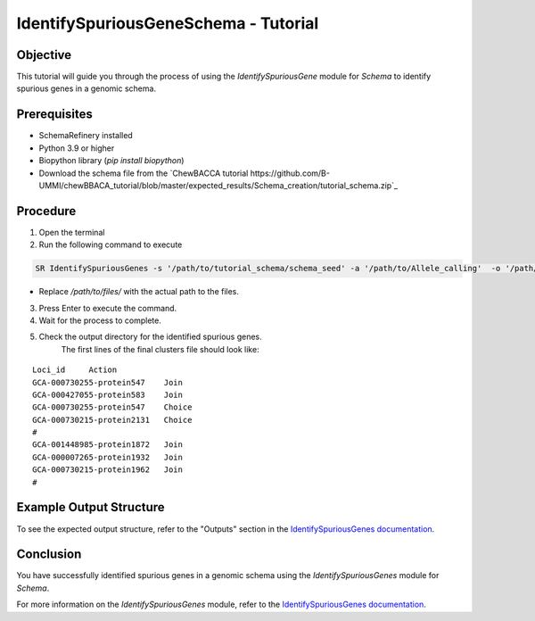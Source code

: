 IdentifySpuriousGeneSchema - Tutorial
=====================================

Objective
---------

This tutorial will guide you through the process of using the `IdentifySpuriousGene` module for `Schema` to identify spurious genes in a genomic schema.

Prerequisites
-------------

- SchemaRefinery installed
- Python 3.9 or higher
- Biopython library (`pip install biopython`)
- Download the schema file from the `ChewBACCA tutorial https://github.com/B-UMMI/chewBBACA_tutorial/blob/master/expected_results/Schema_creation/tutorial_schema.zip`_

Procedure
---------

1. Open the terminal

2. Run the following command to execute

.. code-block:: bash

    SR IdentifySpuriousGenes -s '/path/to/tutorial_schema/schema_seed' -a '/path/to/Allele_calling'  -o '/path/to/files/output_folder/IdentifySpuriousGenesSchema' -m schema -pm alleles_vs_alleles --t 11 -c 6

- Replace `/path/to/files/` with the actual path to the files.

3. Press Enter to execute the command.

4. Wait for the process to complete.

5. Check the output directory for the identified spurious genes.
    The first lines of the final clusters file should look like:
::
    
    Loci_id	Action
    GCA-000730255-protein547	Join
    GCA-000427055-protein583	Join
    GCA-000730255-protein547	Choice
    GCA-000730215-protein2131	Choice
    #
    GCA-001448985-protein1872	Join
    GCA-000007265-protein1932	Join
    GCA-000730215-protein1962	Join
    #


Example Output Structure
------------------------

To see the expected output structure, refer to the "Outputs" section in the `IdentifySpuriousGenes documentation <https://schema-refinery.readthedocs.io/en/latest/SchemaRefinery/Modules/IdentifySpuriousGenes.html>`_.

Conclusion
----------

You have successfully identified spurious genes in a genomic schema using the `IdentifySpuriousGenes` module for `Schema`.

For more information on the `IdentifySpuriousGenes` module, refer to the `IdentifySpuriousGenes documentation <https://schema-refinery.readthedocs.io/en/latest/SchemaRefinery/Modules/IdentifySpuriousGenes.html>`_.